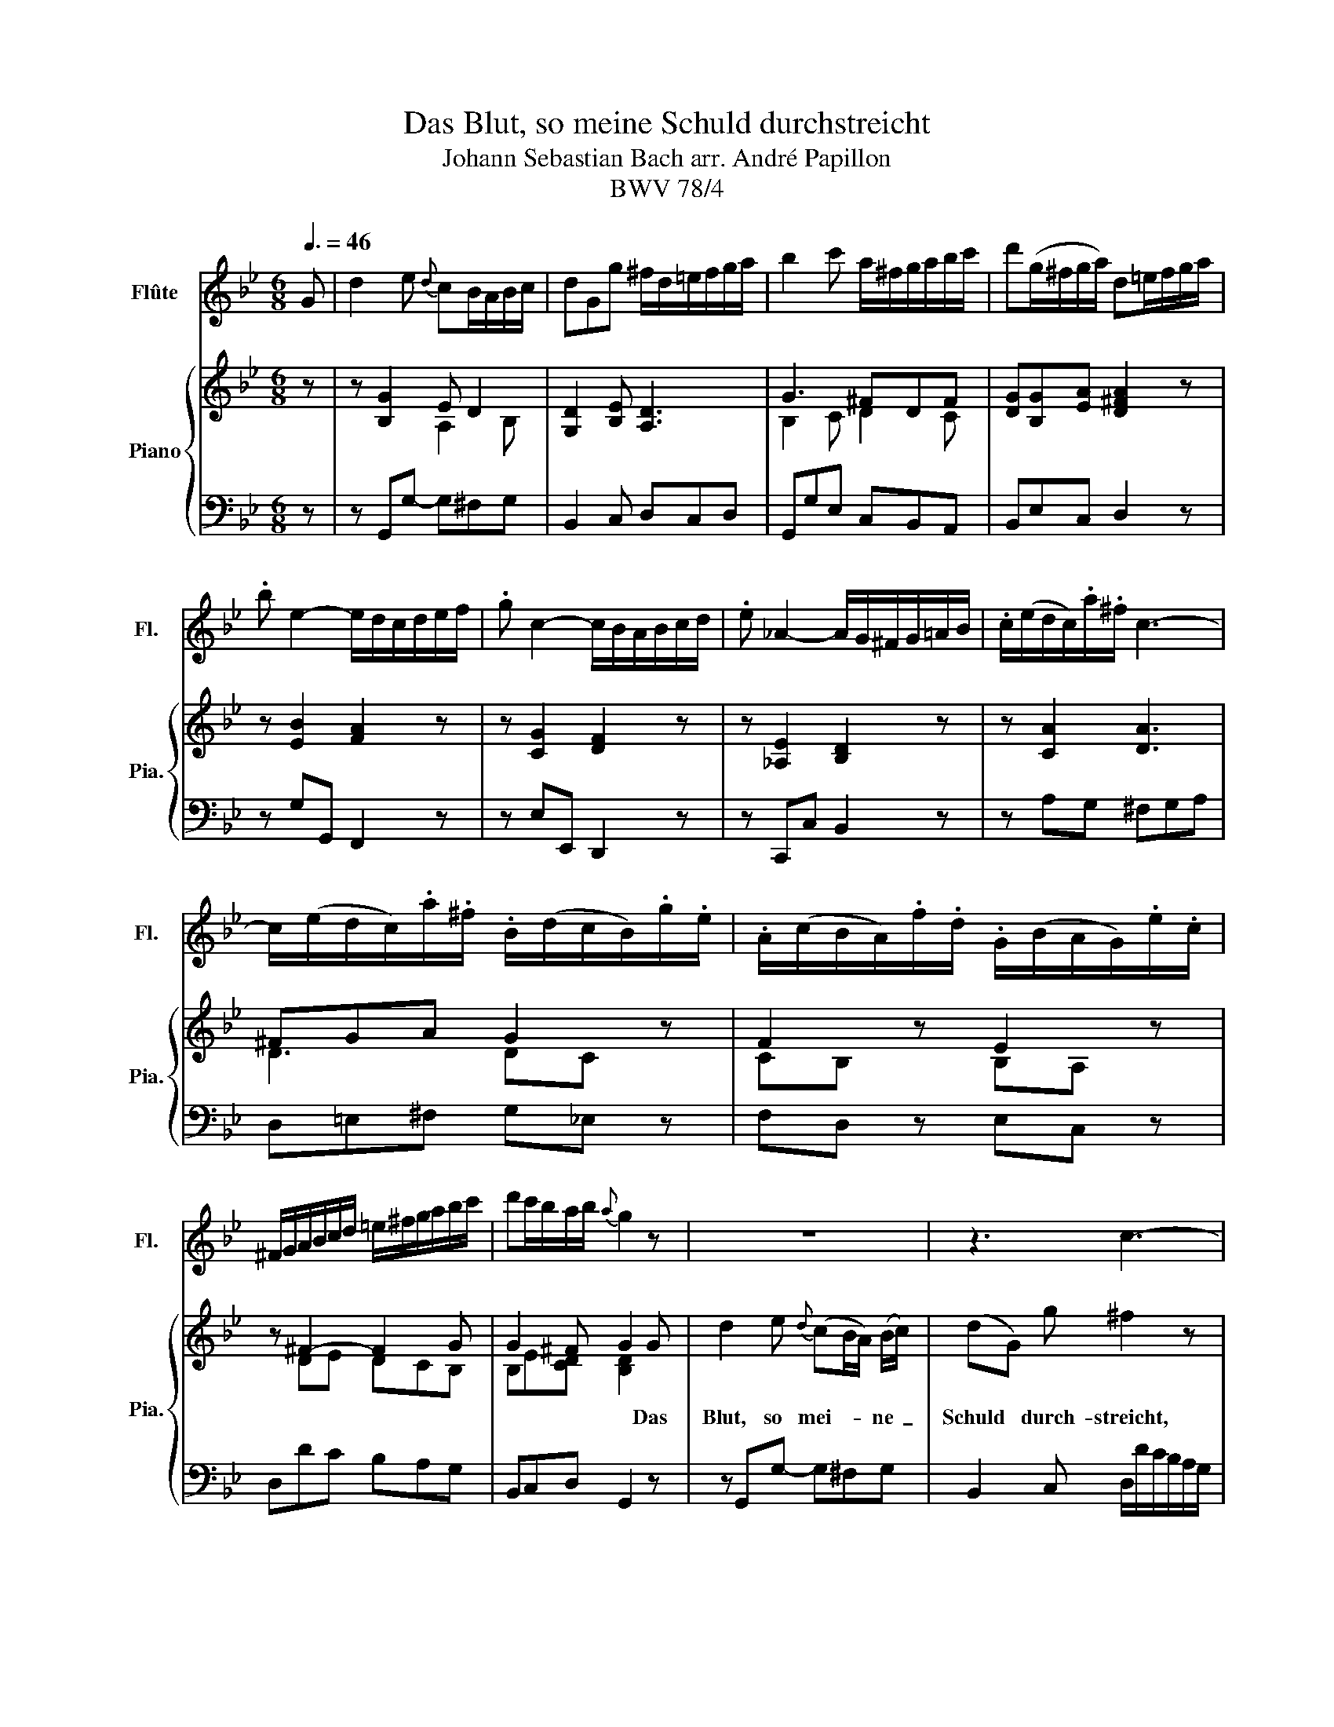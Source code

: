 X:1
T:Das Blut, so meine Schuld durchstreicht
T:Johann Sebastian Bach arr. André Papillon 
T:BWV 78/4
%%score 1 { ( 2 4 ) | 3 }
L:1/8
Q:3/8=46
M:6/8
K:Bb
V:1 treble nm="Flûte" snm="Fl."
V:2 treble nm="Piano" snm="Pia."
V:4 treble 
V:3 bass 
V:1
 G | d2 e{d} cB/A/B/c/ | dGg ^f/d/=e/f/g/a/ | b2 c' a/^f/g/a/b/c'/ | d'(g/^f/g/a/) d=e/f/g/a/ | %5
 .b e2- e/d/c/d/e/f/ | .g c2- c/B/A/B/c/d/ | .e _A2- A/G/^F/G/=A/B/ | .c/(e/d/c/).a/.^f/ c3- | %9
 c/(e/d/c/).a/.^f/ .B/(d/c/B/).g/.e/ | .A/(c/B/A/).f/.d/ .G/(B/A/G/).e/.c/ | %11
 ^F/G/A/B/c/d/ =e/^f/g/a/b/c'/ | d'c'/b/a/b/{a} g2 z | z6 | z3 c3- | %15
 c/(e/d/c/).a/.^f/ .B/(d/c/B/).g/.e/ | .A/(c/B/A/).f/.d/ .G/(B/A/G/).e/.c/ | %17
 (^F/G/A/B/c/d/) (=e/^f/g/a/b/c'/) | d'c'/b/a/b/ g/(d/=e/^f/g/a/) |{a} b2 c'{b} a2 g/^f/ | %20
 g/a/b/c'/d'/e'/{b} a3 | .B/(d/c/B/).f/.d/ .B/(d/c/B/).f/.d/ | %22
 .B/(d/c/B/).f/.d/ .B/(d/c/B/).f/.d/ | B3- B/(d/c/B/).g/.=e/ | B3- B/(c/B/A/).a/.f/ | %25
 b3- b/(a/g/f/e/d/) | c/B/cA B2 B | f2 g{f} ed/c/d/e/ | fBb a/f/g/a/b/c'/ | d' e2- e/c/d/e/f/g/ | %30
 fe/d/c/d/ B2 z | z/ A/B/c/d/e/ f2 z | z/ =B/c/d/e/f/ g/f/e/d/e/c/ | %33
 .d/(f/e/d/).=b/.g/ .e/(g/f/e/).c'/._a/ | .f/(_a/g/f/).d'/.=b/ .e/(g/f/e/).c'/.g/ | %35
 (d/e/f/).=b/.d' (e/f/g/).c'/.e' | (f/g/_a/).d'/.f' (g/=b/c'/).e'/.g' | z6 | z3 B3- | %39
 B.g.B ._A.f.A | .G.e.G Fd/f/d/B/ | b6 | z3 z2 B | g2 _a{g} fe/d/e/f/ | gcc'{c'} =b2 z | %45
 z/ G/A/=B/c/d/ e2 z | z/ d/=e/^f/g/a/ (b/g/a) z | z/ (d/c/B/).b/.g/ .c/(e/d/c/).c'/.a/ | %48
 .d/(d'/c'/b/).g'/.d'/ .b/(d'/c'/b/).a/.g/ | (^f/g/a/).f/.d/.f/ (g/a/b/).g/.d/.g/ | %50
 (^f/g/a/).f/.d/.f/ (g/=f/e/).d/.e/.c/ | (d/e/f/).d/.=B/.d/ (e/f/g/).e/.c/.e/ | %52
 (d/e/f/).d/.=B/.d/ (e/d/c/_B/A/G/) | .c/(e/d/c/).a/.^f/ .c/(e/d/c/).a/.f/ | %54
 .c/(e/d/c/).a/.^f/ .c/(e/d/c/).a/.f/ | .B/(d/c/B/).g/.d/ .B/(d/c/B/).g/.d/ | %56
 .B/(d/c/B/).g/.d/ (B/c/d/=e/^f/g/) | (a/b/c'/d'/e'/)^f/ g2 z | z3 d3- | d.b.d .c.a.c | %60
 .B.g.B A z z | z3 z2 G | d2 e{d} cB/A/B/c/ | dGg ^f/d/=e/f/g/a/ | b2 c' a/^f/g/a/b/c'/ | %65
 d'(g/^f/g/a/) d=e/f/g/a/ | .b e2- e/d/c/d/e/f/ | .g c2- c/B/A/B/c/d/ | .e _A2- A/G/^F/G/=A/B/ | %69
 .c/(e/d/c/).a/.^f/ c3- | c/(e/d/c/).a/.^f/ .B/(d/c/B/).g/.e/ | %71
 .A/(c/B/A/).f/.d/ .G/(B/A/G/).e/.c/ | ^F/G/A/B/c/d/ =e/^f/g/a/b/c'/ | d'c'/b/a/b/{a} g2 z |] %74
V:2
 z | z [B,G]2 E D2 | [G,D]2 [B,E] [A,D]3 | G3 ^FDF | [DG][B,G][EA] [D^FA]2 z | z [EB]2 [FA]2 z | %6
w: ||||||
 z [CG]2 [DF]2 z | z [_A,E]2 [B,D]2 z | z [CA]2 [DA]3 | ^FGA G2 z | F2 z E2 z | z ^F2- F2 G | %12
w: ||||||
 G2 ^F G2 G | d2 e{d} (cB/A/) (B/c/) | (dG) g ^f2 z | A ^F2 G2 z | F2 z E2 z | z ^F2- F2 G | %18
w: * * * Das~|Blut,~ so~ mei- * * ne~ _|Schuld~ * durch- streicht,~||||
 G2 ^F G2 G | d2 e (cB/A/) (B/c/) | (dG) g ^f2 z | d (e/c/) d d f2 | (de/c/) d d2 z | %23
w: * * * das~|Blut,~ so~ mei- * * ne~ _|Schuld~ * durch- streicht,~|macht~ mir _ das~ Her- ze~|wie- * * der~ leicht,~|
 =e (f/d/) e e g2 | (=ef/d/) e f2 z | f g _a g c f | z (e/d/c/d/) B2 z | z DE G F2- | %28
w: macht~ mir~ _ das~ Her- ze~|wie- * * der~ leicht~|und~ spricht~ mich~ frei,~ und~ spricht~|mich~ _ _ _ frei.~||
 F2 G [CF]2 F | F G2 F3 | [DF][B,C-G][A,CF] [B,DF]2 B | f2 f (_AG) A | (Gg/f/) (e/d/) e c g | %33
w: ||* * * * Ruft~|mich~ der~ Höl- * len~|Herr~ _ _ zum~ * Strei- te,~ zum~|
 g G z z2 g | g G z z2 c | (=B/c/d/B/G/B/ c/d/e/c/A/c/ | d/e/f/d/=B/d/ e) c e | %37
w: Strei- te,~ zum~|Strei- te,~ zum~|Strei- * * * * * * * * * * *|* * * * * * * te,~ so~|
 (f/g/_a) g (fe/d/) e | _A (G/F/G/A/) F G A | B3/2 G/ e z z/ B/ f | z z/ B/ g z2 B | %41
w: ste- * * het~ Je- * * sus~|mir~ zur~ _ _ _ Sei- te,~ dass~|ich~ be- herzt,~ be- herzt,~|be- herzt,~ und~|
 (B/c/d/e/f/g/ _a) g/ f/ g | B (g/f/) (e/d/) e2 z | z E2 D G2 | [EG]3 [DG]2 g | %45
w: sieg- * * * * * * haft,~ be- herzt~|und~ sieg- * haft~ * sei.~||* * Ruft~|
 e2 c (^FG/A/) (B/c/) | (dG) g ^f d f | g G z z2 ^f | g G z z2 B | (A/B/c/A/^F/A/ B/c/d/B/G/B/ | %50
w: mich~ der~ Höl- * * len~ *|Herr~ _ zum~ Strei- te,~ zum~|Strei- te,~ zum~|Strei- te,~ zum~|Strei- * * * * * * * * * * *|
 A/B/c/A/^F/A/ B) G c | (=B/c/d/B/G/B/ c/d/e/c/G/c/ | =B/c/d/B/G/B/ c) G e | d6- | d6- | d6- | %56
w: * * * * * * * te,~ zum~|Strei- * * * * * * * * * * *|* * * * * * * te,~ so~|ste-|||
 d2 d (dg) d | e d c (dc/B/) (A/G/) | ^F (G/A/B/G/) A D A | B3/2 E/ e z z/ F/ f | %60
w: * het~ Je- * sus,~|so~ ste- het~ Je- * * sus~ *|mir~ zur~ * * * Sei- te,~ dass~|ich~ be- herzt,~ be- herzt,~|
 d (g/^f/) g a c/ A/ e | d (c/B/) (A/B/) G2 z | z [B,G]2 E D2 | [G,D]2 [B,E] [A,D]3 | G3 ^FDF | %65
w: dass~ ich~ * be- herzt,~ ich~ be- herzt~|und~ sieg- * haft~ _ sei.~||||
 [DG][B,G][EA] [D^FA]2 z | z [EB]2 [FA]2 z | z [CG]2 [DF]2 z | z [_A,E]2 [B,D]2 z | z [CA]2 [DA]3 | %70
w: |||||
 ^FGA G2 z | F2 z E2 z | z ^F2- F2 G | G2 ^F G2 z |] %74
w: ||||
V:3
 z | z G,,G,- G,^F,G, | B,,2 C, D,C,D, | G,,G,E, C,B,,A,, | B,,E,C, D,2 z | z G,G,, F,,2 z | %6
 z E,E,, D,,2 z | z C,,C, B,,2 z | z A,G, ^F,G,A, | D,=E,^F, G,_E, z | F,D, z E,C, z | %11
 D,DC B,A,G, | B,,C,D, G,,2 z | z G,,G,- G,^F,G, | B,,2 C, D,/D/C/B,/A,/G,/ | ^F,A,D, G,E, z | %16
 F,D, z E,C, z | D,DC B,A,G, | B,,C,D, G,,2 z | z G,,G,- G,^F,G, | B,,2 C, D,=E,/^F,/G,/A,/ | %21
 B,B,B, A,A,A, | G,G,G, F,F,F, | G,G,G, CCC | C,C,C, F,F,E, | D,C,B,, E,2 A,, | B,,F,F,, B,,2 z | %27
 z B,,B,- B,A,B, | D,2 E, F,2 A, | B,/A,/G,/F,/E,/D,/ C,A,C, | D,E,F, B,,2 z | z B,,C, D,E,F,- | %32
 F,E,G, C,E,C, | G,=B,G, G,CG, | G,DG, G,EG, | G,G,,G, G,G,,G, | G,G,,G, C,CB, | _A,2 B, A,2 G, | %38
 F,2 E, D,E,F, | (G,/_A,/B,/).G,/.E,/.G,/ (F,/G,/A,/).F,/.D,/.F,/ | %40
 (E,/F,/G,/).E,/.C,/.E,/ (D,/E,/F,/).D,/.B,,/.D,/ | _A,,3 z/ (B,,/C,/D,/E,/F,/) | G,_A,B, E,2 z | %43
 z C,C- C=B,C- | C(E,/D,/E,/F,/) G,A,=B, | CC,E, A,,2 z | z/ B,,/C,/D,/E,/C,/ D,^F,D, | %47
 G,D,G, A,D,A, | B,D,B, G,D,G, | DD,D DD,D | DD,D G,A,/B,/C | G,G,,G, G,G,,G, | G,G,,G, C,E,C, | %53
 ^F,G,/=E,/F, F, A,2 | ^F,G,/=E,/F, F,2 z | G,A,/^F,/G, G, B,2 | G,A,/^F,/G, G,A,B, | %57
 CB,A, B,2 E, | D,B,,G,, D,^F,D, | (G,/A,/B,/).G,/.E,/.G,/ (A,/B,/C/).A,/.F,/.A,/ | %60
 (B,/C/D/).B,/.G,/.B,/ (^F,/G,/A,/).F,/.D,/.F,/ | B,,C,D, G,,2 z | z G,,G,- G,^F,G, | %63
 B,,2 C, D,C,D, | G,,G,E, C,B,,A,, | B,,E,C, D,2 z | z G,G,, F,,2 z | z E,E,, D,,2 z | %68
 z C,,C, B,,2 z | z A,G, ^F,G,A, | D,=E,^F, G,_E, z | F,D, z E,C, z | D,DC B,A,G, | %73
 B,,C,D, G,,2 z |] %74
V:4
 x | x3 A,2 B, | x6 | B,2 C D2 C | x6 | x6 | x6 | x6 | x6 | D3 DC x | CB, x B,A, x | x DE DCB, | %12
 B,E[CD] [B,D]2 x | x6 | x6 | D3 DC x | CB, x B,A, x | x D2- DCB, | B,E[CD] [B,D]2 x | x6 | x6 | %21
 x6 | x6 | x6 | x6 | x6 | x6 | x3 CED | [B,D]3 A,2 C | D B,2 A,CE | x6 | x6 | x6 | x6 | x6 | x6 | %36
 x6 | x6 | x6 | x6 | x6 | x6 | x6 | x4 FE | x6 | x6 | x6 | x6 | x6 | x6 | x6 | x6 | x6 | x6 | x6 | %55
 x6 | x6 | x6 | x6 | x6 | x6 | x6 | x3 A,2 B, | x6 | B,2 C D2 C | x6 | x6 | x6 | x6 | x6 | %70
 D3 DC x | CB, x B,A, x | x DE DCB, | B,E[CD] [B,D]2 x |] %74

